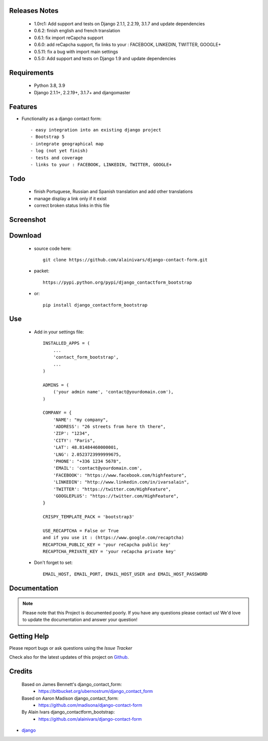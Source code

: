 .. image:: https://api.travis-ci.org/alainivars/django-contact-form.svg?branch=master
   :target: http://travis-ci.org/alainivars/django-contact-form
   :alt: Build status

.. image:: https://coveralls.io/repos/alainivars/django-contact-form/badge.svg?branch=devel
   :target: https://coveralls.io/r/alainivars/django-contact-form?branch=devel
   :alt: Test coverage status

.. image:: https://requires.io/github/alainivars/django-contact-form/requirements.svg?branch=master
   :target: https://requires.io/github/alainivars/django-contact-form/requirements/?branch=master
   :alt: Requirements Status

.. image:: https://img.shields.io/pypi/dm/django_contactform_bootstrap.svg
   :target: https://pypi.python.org/pypi/django_contactform_bootstrap/
   :alt: pypi download

.. image:: https://img.shields.io/pypi/pyversions/django_contactform_bootstrap.svg
   :target: https://pypi.python.org/pypi/django_contactform_bootstrap/
   :alt: python supported

.. image:: https://img.shields.io/pypi/l/django_contactform_bootstrap.svg
   :target: https://pypi.python.org/pypi/django_contactform_bootstrap/
   :alt: licence

.. image:: https://img.shields.io/pypi/v//django_contactform_bootstrap.svg
   :target: https://pypi.python.org/pypi/django_contactform_bootstrap
   :alt: PyPi version

.. image:: https://landscape.io/github/alainivars/django-contact-form/master/landscape.svg?style=flat
   :target: https://landscape.io/github/alainivars/django-contact-form/master
   :alt: Code Health

.. image:: https://readthedocs.org/projects/django_contactform_bootstrap/badge/?version=latest
   :target: https://readthedocs.org/projects/django_contactform_bootstrap/?badge=latest
   :alt: Documentation status

.. image:: https://pypip.in/wheel/django_contactform_bootstrap/badge.svg
   :target: https://pypi.python.org/pypi/django_contactform_bootstrap/
   :alt: PyPi wheel



Releases Notes
==============

    - 1.0rc1: Add support and tests on Django 2.1.1, 2.2.19, 3.1.7 and update dependencies
    - 0.6.2: finish english and french translation
    - 0.6.1: fix import reCapcha support
    - 0.6.0: add reCapcha support, fix links to your : FACEBOOK, LINKEDIN, TWITTER, GOOGLE+
    - 0.5.11: fix a bug with import main settings
    - 0.5.0: Add support and tests on Django 1.9 and update dependencies

Requirements
============

    - Python 3.8, 3.9
    - Django 2.1.1+, 2.2.19+, 3.1.7+ and djangomaster

Features
========

* Functionality as a django contact form::

    - easy integration into an existing django project
    - Bootstrap 5
    - integrate geographical map
    - log (not yet finish)
    - tests and coverage
    - links to your : FACEBOOK, LINKEDIN, TWITTER, GOOGLE+

Todo
====

    - finish  Portuguese, Russian and Spanish translation and add other translations
    - manage display a link only if it exist
    - correct broken status links in this file

Screenshot
==========

.. image:: https://dl.dropboxusercontent.com/u/95975146/django-contactform-bootstrap.jpg
   :target: https://dl.dropboxusercontent.com/u/95975146/django-contactform-bootstrap.jpg
   :alt: Contact form Screenshot

Download
========

 - source code here::

        git clone https://github.com/alainivars/django-contact-form.git


 - packet::

        https://pypi.python.org/pypi/django_contactform_bootstrap

 - or::

        pip install django_contactform_bootstrap


Use
===

    + Add in your settings file::

        INSTALLED_APPS = (
            ...
            'contact_form_bootstrap',
            ...
        )

        ADMINS = (
            ('your admin name', 'contact@yourdomain.com'),
        )

        COMPANY = {
            'NAME': "my company",
            'ADDRESS': "26 streets from here th there",
            'ZIP': "1234",
            'CITY': "Paris",
            'LAT': 48.81484460000001,
            'LNG': 2.0523723999999675,
            'PHONE': "+336 1234 5678",
            'EMAIL': 'contact@yourdomain.com',
            'FACEBOOK': "https://www.facebook.com/highfeature",
            'LINKEDIN': "http://www.linkedin.com/in/ivarsalain",
            'TWITTER': "https://twitter.com/HighFeature",
            'GOOGLEPLUS': "https://twitter.com/HighFeature",
        }

        CRISPY_TEMPLATE_PACK = 'bootstrap3'

        USE_RECAPTCHA = False or True
        and if you use it : (https://www.google.com/recaptcha)
        RECAPTCHA_PUBLIC_KEY = 'your reCapcha public key'
        RECAPTCHA_PRIVATE_KEY = 'your reCapcha private key'

    + Don't forget to set::

        EMAIL_HOST, EMAIL_PORT, EMAIL_HOST_USER and EMAIL_HOST_PASSWORD


Documentation
=============

.. note::
    Please note that this Project is documented poorly. If you have any questions please contact us!
    We'd love to update the documentation and answer your question!

Getting Help
============

Please report bugs or ask questions using the `Issue Tracker`

Check also for the latest updates of this project on Github_.

Credits
=======

    Based on James Bennett's django_contact_form:
      - https://bitbucket.org/ubernostrum/django_contact_form
    Based on Aaron Madison django_contact_form:
      - https://github.com/madisona/django-contact-form
    By Alain Ivars django_contactform_bootstrap:
      - https://github.com/alainivars/django-contact-form

* `django`_

.. _Github: https://github.com/alainivars/django_contactform_bootstrap
.. _Issue Tracker: https://github.com/alainivars/django_contactform_bootstrap/issues
.. _django: http://www.djangoproject.com

